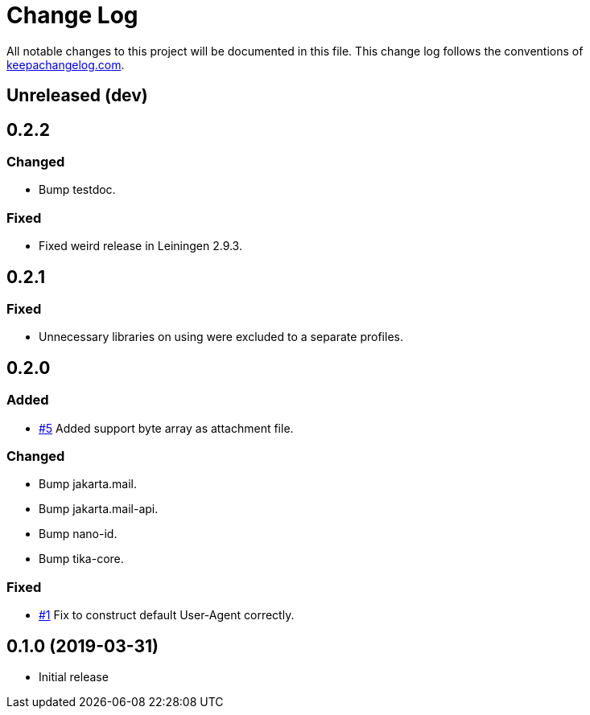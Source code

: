 = Change Log

All notable changes to this project will be documented in this file. This change log follows the conventions of http://keepachangelog.com/[keepachangelog.com].

== Unreleased (dev)

== 0.2.2
=== Changed
* Bump testdoc.

=== Fixed
* Fixed weird release in Leiningen 2.9.3.

== 0.2.1
=== Fixed
* Unnecessary libraries on using were excluded to a separate profiles.

== 0.2.0
=== Added
* https://github.com/liquidz/tarayo/issues/5[#5] Added support byte array as attachment file.

=== Changed
* Bump jakarta.mail.
* Bump jakarta.mail-api.
* Bump nano-id.
* Bump tika-core.

=== Fixed
* https://github.com/liquidz/tarayo/issues/1[#1] Fix to construct default User-Agent correctly.

== 0.1.0 (2019-03-31)
* Initial release
